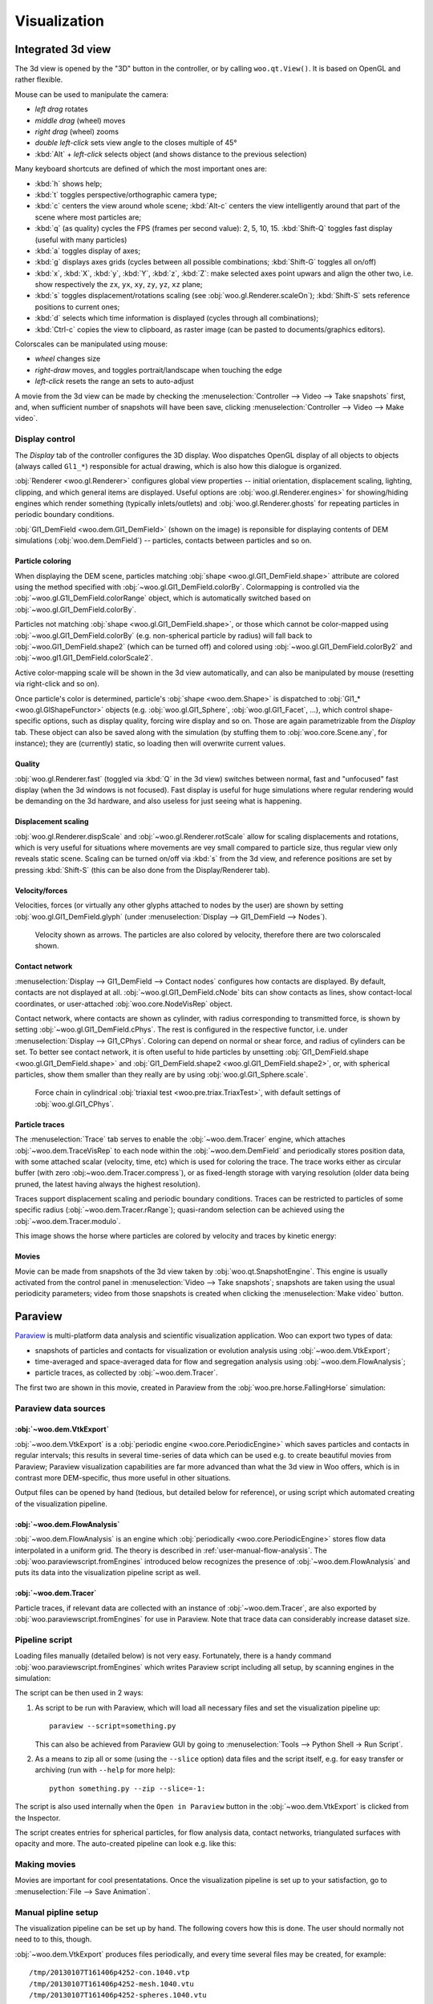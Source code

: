**************
Visualization
**************

.. _vis_opengl:

Integrated 3d view
===================

The 3d view is opened by the "3D" button in the controller, or by calling ``woo.qt.View()``. It is based on OpenGL and rather flexible.

.. image:: fig/controller-3d.png

Mouse can be used to manipulate the camera:

* *left drag* rotates
* *middle drag* (wheel) moves
* *right drag* (wheel) zooms
* *double left-click* sets view angle to the closes multiple of 45°
* :kbd:`Alt` + *left-click* selects object (and shows distance to the previous selection)

Many keyboard shortcuts are defined of which the most important ones are:

* :kbd:`h` shows help;
* :kbd:`t` toggles perspective/orthographic camera type;
* :kbd:`c` centers the view around whole scene; :kbd:`Alt-c` centers the view intelligently around that part of the scene where most particles are;
* :kbd:`q` (as quality) cycles the FPS (frames per second value): 2, 5, 10, 15. :kbd:`Shift-Q` toggles fast display (useful with many particles)
* :kbd:`a` toggles display of axes;
* :kbd:`g` displays axes grids (cycles between all possible combinations; :kbd:`Shift-G` toggles all on/off)
* :kbd:`x`, :kbd:`X`, :kbd:`y`, :kbd:`Y`, :kbd:`z`, :kbd:`Z`: make selected axes point upwars and align the other two, i.e. show respectively the ``zx``, ``yx``, ``xy``, ``zy``, ``yz``, ``xz`` plane;
* :kbd:`s` toggles displacement/rotations scaling (see :obj:`woo.gl.Renderer.scaleOn`); :kbd:`Shift-S` sets reference positions to current ones;
* :kbd:`d` selects which time information is displayed (cycles through all combinations);
* :kbd:`Ctrl-c` copies the view to clipboard, as raster image (can be pasted to documents/graphics editors).

Colorscales can be manipulated using mouse:

* *wheel* changes size
* *right-draw* moves, and toggles portrait/landscape when touching the edge
* *left-click* resets the range an sets to auto-adjust

A movie from the 3d view can be made by checking the :menuselection:`Controller --> Video --> Take snapshots` first, and, when sufficient number of snapshots will have been save, clicking :menuselection:`Controller --> Video --> Make video`.

Display control
^^^^^^^^^^^^^^^^^

The *Display* tab of the controller configures the 3D display. Woo dispatches OpenGL display of all objects to objects (always called ``Gl1_*``) responsible for actual drawing, which is also how this dialogue is organized.

.. image:: fig/controller-display.png


:obj:`Renderer <woo.gl.Renderer>` configures global view properties -- initial orientation, displacement scaling, lighting, clipping, and which general items are displayed. Useful options are :obj:`woo.gl.Renderer.engines>` for showing/hiding engines which render something (typically inlets/outlets) and :obj:`woo.gl.Renderer.ghosts` for repeating particles in periodic boundary conditions.

:obj:`Gl1_DemField <woo.dem.Gl1_DemField>` (shown on the image) is reponsible for displaying contents of DEM simulations (:obj:`woo.dem.DemField`) -- particles, contacts between particles and so on.

Particle coloring
-----------------

When displaying the DEM scene, particles matching :obj:`shape <woo.gl.Gl1_DemField.shape>` attribute are colored using the method specified with :obj:`~woo.gl.Gl1_DemField.colorBy`. Colormapping is controlled via the :obj:`~woo.gl.G1l_DemField.colorRange` object, which is automatically switched based on :obj:`~woo.gl.Gl1_DemField.colorBy`.

Particles not matching :obj:`shape <woo.gl.Gl1_DemField.shape>`, or those which cannot be color-mapped using :obj:`~woo.gl.Gl1_DemField.colorBy` (e.g. non-spherical particle by radius) will fall back to :obj:`~woo.Gl1_DemField.shape2` (which can be turned off) and colored using :obj:`~woo.gl.Gl1_DemField.colorBy2` and :obj:`~woo.gl1.Gl1_DemField.colorScale2`.

Active color-mapping scale will be shown in the 3d view automatically, and can also be manipulated by mouse (resetting via right-click and so on).

Once particle's color is determined, particle's :obj:`shape <woo.dem.Shape>` is dispatched to :obj:`Gl1_* <woo.gl.GlShapeFunctor>` objects (e.g. :obj:`woo.gl.Gl1_Sphere`, :obj:`woo.gl.Gl1_Facet`, …), which control shape-specific options, such as display quality, forcing wire display and so on. Those are again parametrizable from the *Display* tab. These object can also be saved along with the simulation (by stuffing them to :obj:`woo.core.Scene.any`, for instance); they are (currently) static, so loading then will overwrite current values.

Quality
--------

:obj:`woo.gl.Renderer.fast` (toggled via :kbd:`Q` in the 3d view) switches between normal, fast and "unfocused" fast display (when the 3d windows is not focused). Fast display is useful for huge simulations where regular rendering would be demanding on the 3d hardware, and also useless for just seeing what is happening.

Displacement scaling
---------------------

:obj:`woo.gl.Renderer.dispScale` and :obj:`~woo.gl.Renderer.rotScale` allow for scaling displacements and rotations, which is very useful for situations where movements are vey small compared to particle size, thus regular view only reveals static scene. Scaling can be turned on/off via :kbd:`s` from the 3d view, and reference positions are set by pressing :kbd:`Shift-S` (this can be also done from the Display/Renderer tab).

Velocity/forces
----------------

Velocities, forces (or virtually any other glyphs attached to nodes by the user) are shown by setting :obj:`woo.gl.Gl1_DemField.glyph` (under :menuselection:`Display --> Gl1_DemField --> Nodes`). 

.. figure:: fig/3d-velocity.png

	Velocity shown as arrows. The particles are also colored by velocity, therefore there are two colorscaled shown.

Contact network
---------------

:menuselection:`Display --> Gl1_DemField --> Contact nodes` configures how contacts are displayed. By default, contacts are not displayed at all. :obj:`~woo.gl.Gl1_DemField.cNode` bits can show contacts as lines, show contact-local coordinates, or user-attached :obj:`woo.core.NodeVisRep` object.

Contact network, where contacts are shown as cylinder, with radius corresponding to transmitted force, is shown by setting :obj:`~woo.gl.Gl1_DemField.cPhys`. The rest is configured in the respective functor, i.e. under :menuselection:`Display --> Gl1_CPhys`. Coloring can depend on normal or shear force, and radius of cylinders can be set. To better see contact network, it is often useful to hide particles by unsetting :obj:`Gl1_DemField.shape <woo.gl.Gl1_DemField.shape>` and :obj:`Gl1_DemField.shape2 <woo.gl.Gl1_DemField.shape2>`, or, with spherical particles, show them smaller than they really are by using :obj:`woo.gl.Gl1_Sphere.scale`.

.. figure:: fig/3d-force-chain.png

   Force chain in cylindrical :obj:`triaxial test <woo.pre.triax.TriaxTest>`, with default settings of :obj:`woo.gl.Gl1_CPhys`.


Particle traces
----------------

The :menuselection:`Trace` tab serves to enable the :obj:`~woo.dem.Tracer` engine, which attaches :obj:`~woo.dem.TraceVisRep` to each node within the :obj:`~woo.dem.DemField` and periodically stores position data, with some attached scalar (velocity, time, etc) which is used for coloring the trace. The trace works either as circular buffer (with zero :obj:~woo.dem.Tracer.compress`), or as fixed-length storage with varying resolution (older data being pruned, the latest having always the highest resolution).

Traces support displacement scaling and periodic boundary conditions. Traces can be restricted to particles of some specific radius (:obj:`~woo.dem.Tracer.rRange`); quasi-random selection can be achieved using the :obj:`~woo.dem.Tracer.modulo`.

This image shows the horse where particles are colored by velocity and traces by kinetic energy:

.. image:: fig/3d-traces.png

Movies
-------

Movie can be made from snapshots of the 3d view taken by :obj:`woo.qt.SnapshotEngine`. This engine is usually activated from the control panel in :menuselection:`Video --> Take snapshots`; snapshots are taken using the usual periodicity parameters; video from those snapshots is created when clicking the :menuselection:`Make video` button.



.. _vis-paraview:

Paraview
=========

`Paraview <http://www.paraview.org>`__ is multi-platform data analysis and scientific visualization application. Woo can export two types of data:

* snapshots of particles and contacts for visualization or evolution analysis using :obj:`~woo.dem.VtkExport`; 
* time-averaged and space-averaged data for flow and segregation analysis using :obj:`~woo.dem.FlowAnalysis`;
* particle traces, as collected by :obj:`~woo.dem.Tracer`.

The first two are shown in this movie, created in Paraview from the :obj:`woo.pre.horse.FallingHorse` simulation:

.. youtube:: LB3T6sBdwz0

Paraview data sources
^^^^^^^^^^^^^^^^^^^^^^

:obj:`~woo.dem.VtkExport`
-----------------------------

:obj:`~woo.dem.VtkExport` is a :obj:`periodic engine <woo.core.PeriodicEngine>` which saves particles and contacts in regular intervals; this results in several time-series of data which can be used e.g. to create beautiful movies from Paraview; Paraview visualization capabilities are far more advanced than what the 3d view in Woo offers, which is in contrast more DEM-specific, thus more useful in other situations.

.. ipython::

   Woo [1]: S.engines=S.engines+[
      ...:   VtkExport(
      ...:      # run every 100 steps
      ...:      stepPeriod=100,  
      ...:      # the default is what=VtkExport.all, no need to specify it usually
      ...:      what=VtkExport.spheres|VtkExport.mesh|VtkExport.tri|VtkExport.con 
      ...:      # where will the output go; can use {tags} 
      ...:      out="/tmp/{tid}-"
      ...:   )

Output files can be opened by hand (tedious, but detailed below for reference), or using script which automated creating of the visualization pipeline.

:obj:`~woo.dem.FlowAnalysis`
-----------------------------

:obj:`~woo.dem.FlowAnalysis` is an engine which :obj:`periodically <woo.core.PeriodicEngine>` stores flow data interpolated in a uniform grid. The theory is described in :ref:`user-manual-flow-analysis`. The :obj:`woo.paraviewscript.fromEngines` introduced below recognizes the presence of :obj:`~woo.dem.FlowAnalysis` and puts its data into the visualization pipeline script as well.

:obj:`~woo.dem.Tracer`
-----------------------------

Particle traces, if relevant data are collected with an instance of :obj:`~woo.dem.Tracer`, are also exported by :obj:`woo.paraviewscript.fromEngines` for use in Paraview. Note that trace data can considerably increase dataset size.


Pipeline script
^^^^^^^^^^^^^^^^^

Loading files manually (detailed below) is not very easy. Fortunately, there is a handy command :obj:`woo.paraviewscript.fromEngines` which writes Paraview script including all setup, by scanning engines in the simulation:

.. ipython::

   Woo [1]: import woo.paraviewscript

   # use launch=True to run Paraview right away
   # this writes into temporary file
   Woo [1]: woo.paraviewscript.fromEngines(S,launch=True) 

   # writes into user-defined file
   Woo [1]: woo.paraviewscript.fromEngines(S,out='something.py') 

The script can be then used in 2 ways:

1. As script to be run with Paraview, which will load all necessary files and set the visualization pipeline up::

      paraview --script=something.py

   This can also be achieved from Paraview GUI by going to :menuselection:`Tools --> Python Shell -> Run Script`.

2. As a means to zip all or some (using the ``--slice`` option) data files and the script itself, e.g. for easy transfer or archiving (run with ``--help`` for more help)::

      python something.py --zip --slice=-1:

The script is also used internally when the ``Open in Paraview`` button in the :obj:`~woo.dem.VtkExport` is clicked from the Inspector.

The script creates entries for spherical particles, for flow analysis data, contact networks, triangulated surfaces with opacity and more. The auto-created pipeline can look e.g. like this:

.. image:: fig/paraview-script-pipeline.png


Making movies
^^^^^^^^^^^^^^

Movies are important for cool presentatations. Once the visualization pipeline is set up to your satisfaction, go to :menuselection:`File --> Save Animation`.


Manual pipline setup
^^^^^^^^^^^^^^^^^^^^^

The visualization pipeline can be set up by hand. The following covers how this is done. The user should normally not need to to this, though.

:obj:`~woo.dem.VtkExport` produces files periodically, and every time several files may be created, for example::

    /tmp/20130107T161406p4252-con.1040.vtp
    /tmp/20130107T161406p4252-mesh.1040.vtu
    /tmp/20130107T161406p4252-spheres.1040.vtu

Those can be loaded into Paraview as groups.  Note that the ``/tmp/{tid}-`` (from the example above) was expanded (see :ref:`tutorial-tags`) to ``/tmp/20140620T145830p6238-`` and different endings were appended for different data (``con`` for contacts, ``mesh`` for boundary meshes, ``spheres`` for spherical particles, ``tri`` for triangulated particles). Each ``...`` hides series of step numbers (40, 80, 120, ...) which Paraview loads sequentially.


``-con`` contains contact data, ``-mesh`` mesh data (triangulated surfaces), ``-spheres`` data concerning spherical particles. You can open all datasets at once with Paraview by selecting them with :kbd:`Ctrl`:

.. image:: fig/paraview-open-files.png

Datasets appear in the *Pipeline browser*, but will not be displayed until the :guilabel:`Apply` button is clicked.

.. image:: fig/paraview-properties-apply.png

Every dataset can be colored, e.g. velocity can be used as coloring scalar by selecting that property:

.. image:: fig/paraview-color-by-vel.png

Datasets can be visualized at different timesteps using the frame control in the Paraview menu:

.. image:: fig/paraview-frame-control.png


Spherical particles
--------------------

.. |paraview-glyph-icon| image:: fig/paraview-glyph-icon.png

You notice that spherical particles are rendered as points rather than spheres. In order to see spheres, sphere "glyph" has to be attached to each point, and it will be scaled by the *radius* scalar defined in each point (particle).

Select the ``-spheres`` dataset in the *Pipeline browser*, then add glyph using the |paraview-glyph-icon| icon. In the *Properties* for the glyph, set the following:

* *Glyph type* = Sphere;
* *Radius* = 1 (further scaled by selected scalars to obtain true radius);
* *Scale Mode* = scalar;
* *Set Scale Factor* = 1;
* disable *Mask Points* and *Random Mode*;
* on the top, set *Scalars* = radius.

Since glyphs are rendered over points of the dataset, those can be made invisible by clicking on the eye icon next to the ``-spheres`` dataset in the *Pipeline browser*.

Force Network
--------------

Presenting contacts as cylinders of which radius varies by transmitted force is possible in Paraview.

#. Load and select the ``-con`` dataset.
#. Add the "Point Data to Cell Data" filter.
#. Add the "Tube" filter; in there set:

   #. "Scalar" to ``Fn`` or ``|Ft|`` depending on how you want to scale cylinders;
   #. "Vary Radius" to "By Scalar";
   #. "Radius" to something rather small compared to particle radii;
   #. "Radius Factor" to something big, like 1000; the last two parameters determine how much the radius varies by force.

.. image:: fig/paraview-force-network.png


